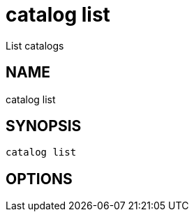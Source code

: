 = catalog list
List catalogs

== NAME
catalog list

== SYNOPSIS
====
[source]
----
catalog list 
----
====

== OPTIONS

